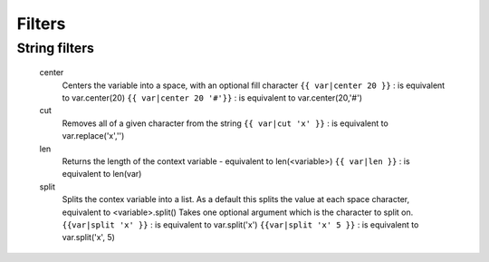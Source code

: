 .. _filters:

=======
Filters
=======

String filters
--------------

    center
        Centers the variable into a space, with an optional fill character
        ``{{ var|center 20 }}`` : is equivalent to var.center(20)
        ``{{ var|center 20 '#'}}`` : is equivalent to var.center(20,'#')

    cut
        Removes all of a given character from the string
        ``{{ var|cut 'x' }}`` : is equivalent to var.replace('x','')

    len
        Returns the length of the context variable - equivalent to len(<variable>)
        ``{{ var|len }}`` : is equivalent to len(var)


    split
        Splits the contex variable into a list. As a default this splits the value at each space character, equivalent to <variable>.split()
        Takes one optional argument which is the character to split on.
        ``{{var|split 'x' }}`` : is equivalent to var.split('x')
        ``{{var|split 'x' 5 }}`` : is equivalent to var.split('x', 5)

